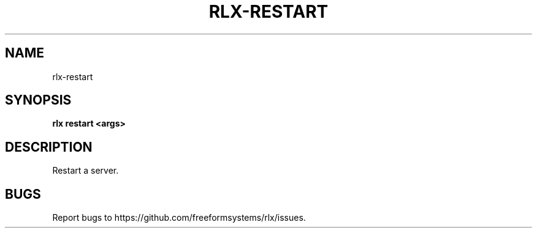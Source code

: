.TH "RLX-RESTART" "1" "September 2014" "rlx-restart 0.1.153" "User Commands"
.SH "NAME"
rlx-restart
.SH "SYNOPSIS"

\fBrlx restart <args>\fR
.SH "DESCRIPTION"
.PP
Restart a server.
.SH "BUGS"
.PP
Report bugs to https://github.com/freeformsystems/rlx/issues.
